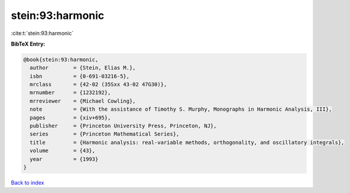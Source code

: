 stein:93:harmonic
=================

:cite:t:`stein:93:harmonic`

**BibTeX Entry:**

.. code-block:: bibtex

   @book{stein:93:harmonic,
     author        = {Stein, Elias M.},
     isbn          = {0-691-03216-5},
     mrclass       = {42-02 (35Sxx 43-02 47G30)},
     mrnumber      = {1232192},
     mrreviewer    = {Michael Cowling},
     note          = {With the assistance of Timothy S. Murphy, Monographs in Harmonic Analysis, III},
     pages         = {xiv+695},
     publisher     = {Princeton University Press, Princeton, NJ},
     series        = {Princeton Mathematical Series},
     title         = {Harmonic analysis: real-variable methods, orthogonality, and oscillatory integrals},
     volume        = {43},
     year          = {1993}
   }

`Back to index <../By-Cite-Keys.rst>`_
